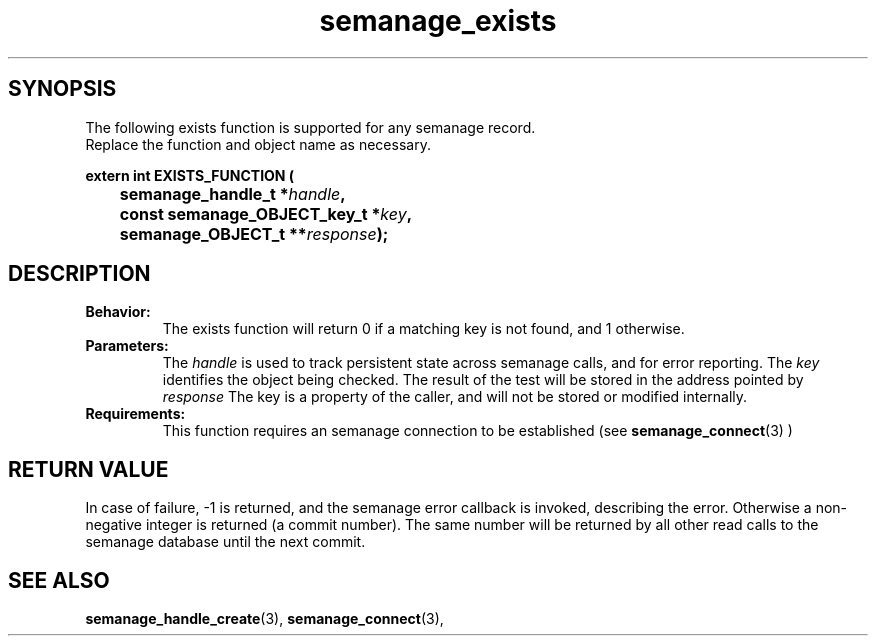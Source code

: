.TH semanage_exists 3 "16 March 2006" "ivg2@cornell.edu" "Libsemanage API documentation"

.SH "SYNOPSIS"
The following exists function is supported for any semanage record.
.br
Replace the function and object name as necessary.

.B extern int EXISTS_FUNCTION (
.br
.BI "	semanage_handle_t *" handle ","
.br
.BI "	const semanage_OBJECT_key_t *" key ","
.br
.BI "	semanage_OBJECT_t **" response ");"

.SH "DESCRIPTION"
.TP
.B Behavior:
The exists function will return 0 if a matching key is not found, and 1 otherwise. 

.TP
.B Parameters:
The 
.I handle
is used to track persistent state across semanage calls, and for error reporting. The
.I key 
identifies the object being checked. The result of the test will be stored in the address pointed by 
.I response
The key is a property of the caller, and will not be stored or modified internally. 

.TP
.B Requirements:
This function requires an semanage connection to be established (see 
.BR semanage_connect "(3)"
)

.SH "RETURN VALUE"
In case of failure, -1 is returned, and the semanage error callback is invoked, describing the error.
Otherwise a non-negative integer is returned (a commit number). The same number will be returned by all other read calls to the semanage database until the next commit.

.SH "SEE ALSO"
.BR semanage_handle_create "(3), " semanage_connect "(3), "
